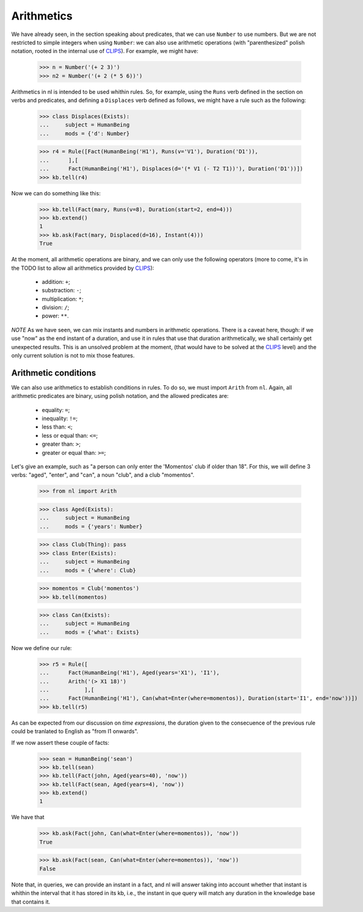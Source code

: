
Arithmetics
===========

We have already seen, in the section speaking about predicates, that we can use ``Number`` to use numbers. But we are not restricted to simple integers when using ``Number``: we can also use arithmetic operations (with "parenthesized" polish notation, rooted in the internal use of CLIPS_). For example, we might have:

  >>> n = Number('(+ 2 3)')
  >>> n2 = Number('(+ 2 (* 5 6))')

Arithmetics in nl is intended to be used whithin rules. So, for example, using the ``Runs`` verb defined in the section on verbs and predicates, and defining a ``Displaces`` verb defined as follows, we might have a rule such as the following:

  >>> class Displaces(Exists):
  ...     subject = HumanBeing
  ...     mods = {'d': Number}

  >>> r4 = Rule([Fact(HumanBeing('H1'), Runs(v='V1'), Duration('D1')),
  ...      ],[
  ...      Fact(HumanBeing('H1'), Displaces(d='(* V1 (- T2 T1))'), Duration('D1'))])
  >>> kb.tell(r4)

Now we can do something like this:

  >>> kb.tell(Fact(mary, Runs(v=8), Duration(start=2, end=4)))
  >>> kb.extend()
  1
  >>> kb.ask(Fact(mary, Displaced(d=16), Instant(4)))
  True

At the moment, all arithmetic operations are binary, and we can only use the following operators (more to come, it's in the TODO list to allow all arithmetics provided by CLIPS_):

 - addition: ``+``;
 - substraction: ``-``;
 - multiplication: ``*``;
 - division: ``/``;
 - power: ``**``.

*NOTE*
As we have seen, we can mix instants and numbers in arithmetic operations. There is a caveat here, though: if we use "now" as the end instant of a duration, and use it in rules that use that duration arithmetically, we shall certainly get unexpected results. This is an unsolved problem at the moment, (that would have to be solved at the CLIPS_ level) and the only current solution is not to mix those features.

Arithmetic conditions
---------------------

We can also use arithmetics to establish conditions in rules. To do so, we must import ``Arith`` from ``nl``. Again, all arithmetic predicates are binary, using polish notation, and the allowed predicates are:

 - equality: ``=``;
 - inequality: ``!=``;
 - less than: ``<``;
 - less or equal than: ``<=``;
 - greater than: ``>``;
 - greater or equal than: ``>=``;

Let's give an example, such as "a person can only enter the 'Momentos' club if older than 18". For this, we will define 3 verbs: "aged", "enter", and "can", a noun "club", and a club "momentos".

  >>> from nl import Arith
  
  >>> class Aged(Exists):
  ...     subject = HumanBeing
  ...     mods = {'years': Number}

  >>> class Club(Thing): pass
  >>> class Enter(Exists):
  ...     subject = HumanBeing
  ...     mods = {'where': Club}

  >>> momentos = Club('momentos')
  >>> kb.tell(momentos)

  >>> class Can(Exists):
  ...     subject = HumanBeing
  ...     mods = {'what': Exists}

Now we define our rule:

  >>> r5 = Rule([
  ...      Fact(HumanBeing('H1'), Aged(years='X1'), 'I1'),
  ...      Arith('(> X1 18)')
  ...           ],[
  ...      Fact(HumanBeing('H1'), Can(what=Enter(where=momentos)), Duration(start='I1', end='now'))])
  >>> kb.tell(r5)

As can be expected from our discussion on *time  expressions*, the duration given to the consecuence of the previous rule could be tranlated to English as "from I1 onwards".

If we now assert these couple of facts:

  >>> sean = HumanBeing('sean')
  >>> kb.tell(sean)
  >>> kb.tell(Fact(john, Aged(years=40), 'now'))
  >>> kb.tell(Fact(sean, Aged(years=4), 'now'))
  >>> kb.extend()
  1

We have that

  >>> kb.ask(Fact(john, Can(what=Enter(where=momentos)), 'now'))
  True

  >>> kb.ask(Fact(sean, Can(what=Enter(where=momentos)), 'now'))
  False

Note that, in queries, we can provide an instant in a fact, and nl will answer taking into account whether that instant is whithin the interval that it has stored in its kb, i.e., the instant in que query will match any duration in the knowledge base that contains it.


.. _CLIPS: http://clipsrules.sourceforge.net/
.. _Python: http://www.python.org/
